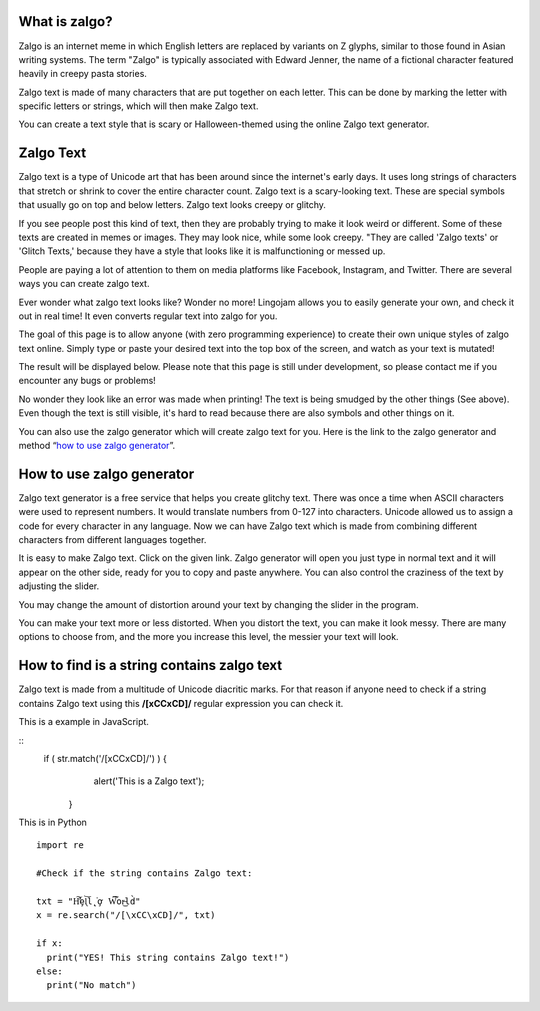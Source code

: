 *****
What is zalgo?
*****

Zalgo is an internet meme in which English letters are replaced by variants on Z glyphs, similar to those found in Asian writing systems. The term "Zalgo" is typically associated with Edward Jenner, the name of a fictional character featured heavily in creepy pasta stories. 

Zalgo text is made of many characters that are put together on each letter. This can be done by marking the letter with specific letters or strings, which will then make Zalgo text.

You can create a text style that is scary or Halloween-themed using the online Zalgo text generator.

*****
Zalgo Text
*****

Zalgo text is a type of Unicode art that has been around since the internet's early days. It uses long strings of characters that stretch or shrink to cover the entire character count. Zalgo text is a scary-looking text. These are special symbols that usually go on top and below letters. Zalgo text looks creepy or glitchy.

If you see people post this kind of text, then they are probably trying to make it look weird or different. Some of these texts are created in memes or images. They may look nice, while some look creepy. "They are called 'Zalgo texts' or 'Glitch Texts,' because they have a style that looks like it is malfunctioning or messed up. 

People are paying a lot of attention to them on media platforms like Facebook, Instagram, and Twitter. There are several ways you can create zalgo text. 

Ever wonder what zalgo text looks like? Wonder no more! Lingojam allows you to easily generate your own, and check it out in real time! It even converts regular text into zalgo for you.

The goal of this page is to allow anyone (with zero programming experience) to create their own unique styles of zalgo text online. Simply type or paste your desired text into the top box of the screen, and watch as your text is mutated!

The result will be displayed below. Please note that this page is still under development, so please contact me if you encounter any bugs or problems!

.. image:: https://i.imgur.com/14ZL0L6.png

No wonder they look like an error was made when printing! The text is being smudged by the other things (See above). Even though the text is still visible, it's hard to read because there are also symbols and other things on it.

You can also use the zalgo generator which will create zalgo text for you. Here is the link to the zalgo generator and method “`how to use zalgo generator <https://www.calculatorology.com/zalgo-text/>`_”.

*****
How to use zalgo generator
*****

Zalgo text generator is a free service that helps you create glitchy text. There was once a time when ASCII characters were used to represent numbers. It would translate numbers from 0-127 into characters. Unicode allowed us to assign a code for every character in any language. Now we can have Zalgo text which is made from combining different characters from different languages together.

It is easy to make Zalgo text. Click on the given link. Zalgo generator will open you just type in normal text and it will appear on the other side, ready for you to copy and paste anywhere. You can also control the craziness of the text by adjusting the slider.

You may change the amount of distortion around your text by changing the slider in the program. 

You can make your text more or less distorted. When you distort the text, you can make it look messy. There are many options to choose from, and the more you increase this level, the messier your text will look.

*****
How to find is a string contains zalgo text
*****

Zalgo text is made from a multitude of Unicode diacritic marks. For that reason if anyone need to check if a string contains Zalgo text using this **/[\xCC\xCD]/** regular expression you can check it. 

This is a example in JavaScript.

::
    if ( str.match('/[\xCC\xCD]/') ) {
        alert('This is a Zalgo text');
     }

This is in Python

::

    import re

    #Check if the string contains Zalgo text:

    txt = "H̛̛͠ȩl̨̀͞l̨̨͘ơ̧ W͠͡͠or̶͜ld̀"
    x = re.search("/[\xCC\xCD]/", txt)

    if x:
      print("YES! This string contains Zalgo text!")
    else:
      print("No match")
